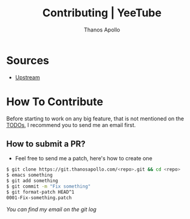 #+title: Contributing | YeeTube
#+author: Thanos Apollo


* Sources
+ [[https://git.thanosapollo.org/yeetube][Upstream]]

* How To Contribute

Before starting to work on any big feature, that is not mentioned on
the [[file:TODO.org][TODOs]], I recommend you to send me an email first.

** How to submit a PR?
+ Feel free to send me a patch, here's how to create one

#+begin_src bash
$ git clone https://git.thanosapollo.com/<repo>.git && cd <repo>
$ emacs something
$ git add something
$ git commit -m "Fix something"
$ git format-patch HEAD^1
0001-Fix-something.patch
#+end_src

/You can find my email on the git log/

